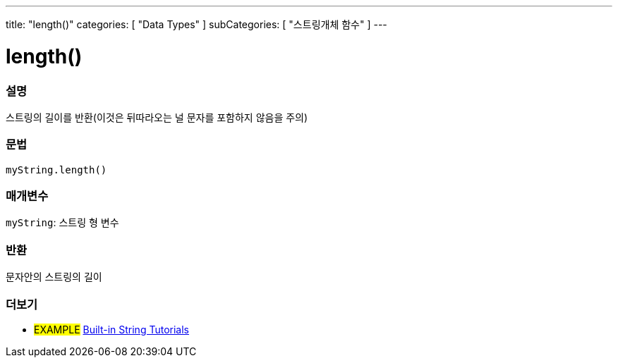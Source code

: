 ---
title: "length()"
categories: [ "Data Types" ]
subCategories: [ "스트링개체 함수" ]
---





= length()


// OVERVIEW SECTION STARTS
[#overview]
--

[float]
=== 설명
스트링의 길이를 반환(이것은 뒤따라오는 널 문자를 포함하지 않음을 주의)
[%hardbreaks]


[float]
=== 문법
`myString.length()`

[float]
=== 매개변수
`myString`: 스트링 형 변수


[float]
=== 반환
문자안의 스트링의 길이

--
// OVERVIEW SECTION ENDS



// HOW TO USE SECTION ENDS


// SEE ALSO SECTION
[#see_also]
--

[float]
=== 더보기

[role="example"]
* #EXAMPLE# https://www.arduino.cc/en/Tutorial/BuiltInExamples#strings[Built-in String Tutorials^]
--
// SEE ALSO SECTION ENDS
